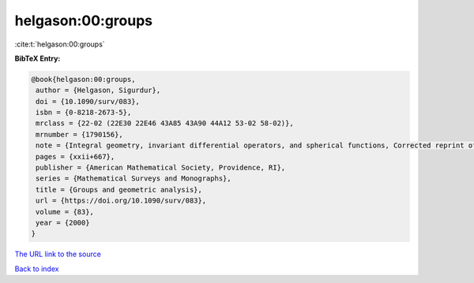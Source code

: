 helgason:00:groups
==================

:cite:t:`helgason:00:groups`

**BibTeX Entry:**

.. code-block:: bibtex

   @book{helgason:00:groups,
    author = {Helgason, Sigurdur},
    doi = {10.1090/surv/083},
    isbn = {0-8218-2673-5},
    mrclass = {22-02 (22E30 22E46 43A85 43A90 44A12 53-02 58-02)},
    mrnumber = {1790156},
    note = {Integral geometry, invariant differential operators, and spherical functions, Corrected reprint of the 1984 original},
    pages = {xxii+667},
    publisher = {American Mathematical Society, Providence, RI},
    series = {Mathematical Surveys and Monographs},
    title = {Groups and geometric analysis},
    url = {https://doi.org/10.1090/surv/083},
    volume = {83},
    year = {2000}
   }
`The URL link to the source <ttps://doi.org/10.1090/surv/083}>`_


`Back to index <../By-Cite-Keys.html>`_
